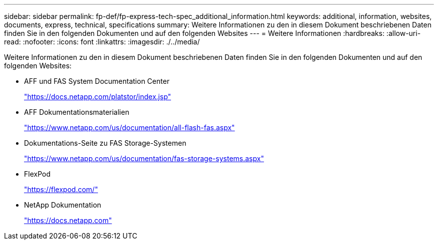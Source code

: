 ---
sidebar: sidebar 
permalink: fp-def/fp-express-tech-spec_additional_information.html 
keywords: additional, information, websites, documents, express, technical, specifications 
summary: Weitere Informationen zu den in diesem Dokument beschriebenen Daten finden Sie in den folgenden Dokumenten und auf den folgenden Websites 
---
= Weitere Informationen
:hardbreaks:
:allow-uri-read: 
:nofooter: 
:icons: font
:linkattrs: 
:imagesdir: ./../media/


[role="lead"]
Weitere Informationen zu den in diesem Dokument beschriebenen Daten finden Sie in den folgenden Dokumenten und auf den folgenden Websites:

* AFF und FAS System Documentation Center
+
https://docs.netapp.com/platstor/index.jsp["https://docs.netapp.com/platstor/index.jsp"^]

* AFF Dokumentationsmaterialien
+
https://www.netapp.com/us/documentation/all-flash-fas.aspx["https://www.netapp.com/us/documentation/all-flash-fas.aspx"^]

* Dokumentations-Seite zu FAS Storage-Systemen
+
https://www.netapp.com/us/documentation/fas-storage-systems.aspx["https://www.netapp.com/us/documentation/fas-storage-systems.aspx"^]

* FlexPod
+
https://flexpod.com/["https://flexpod.com/"^]

* NetApp Dokumentation
+
https://docs.netapp.com["https://docs.netapp.com"^]


